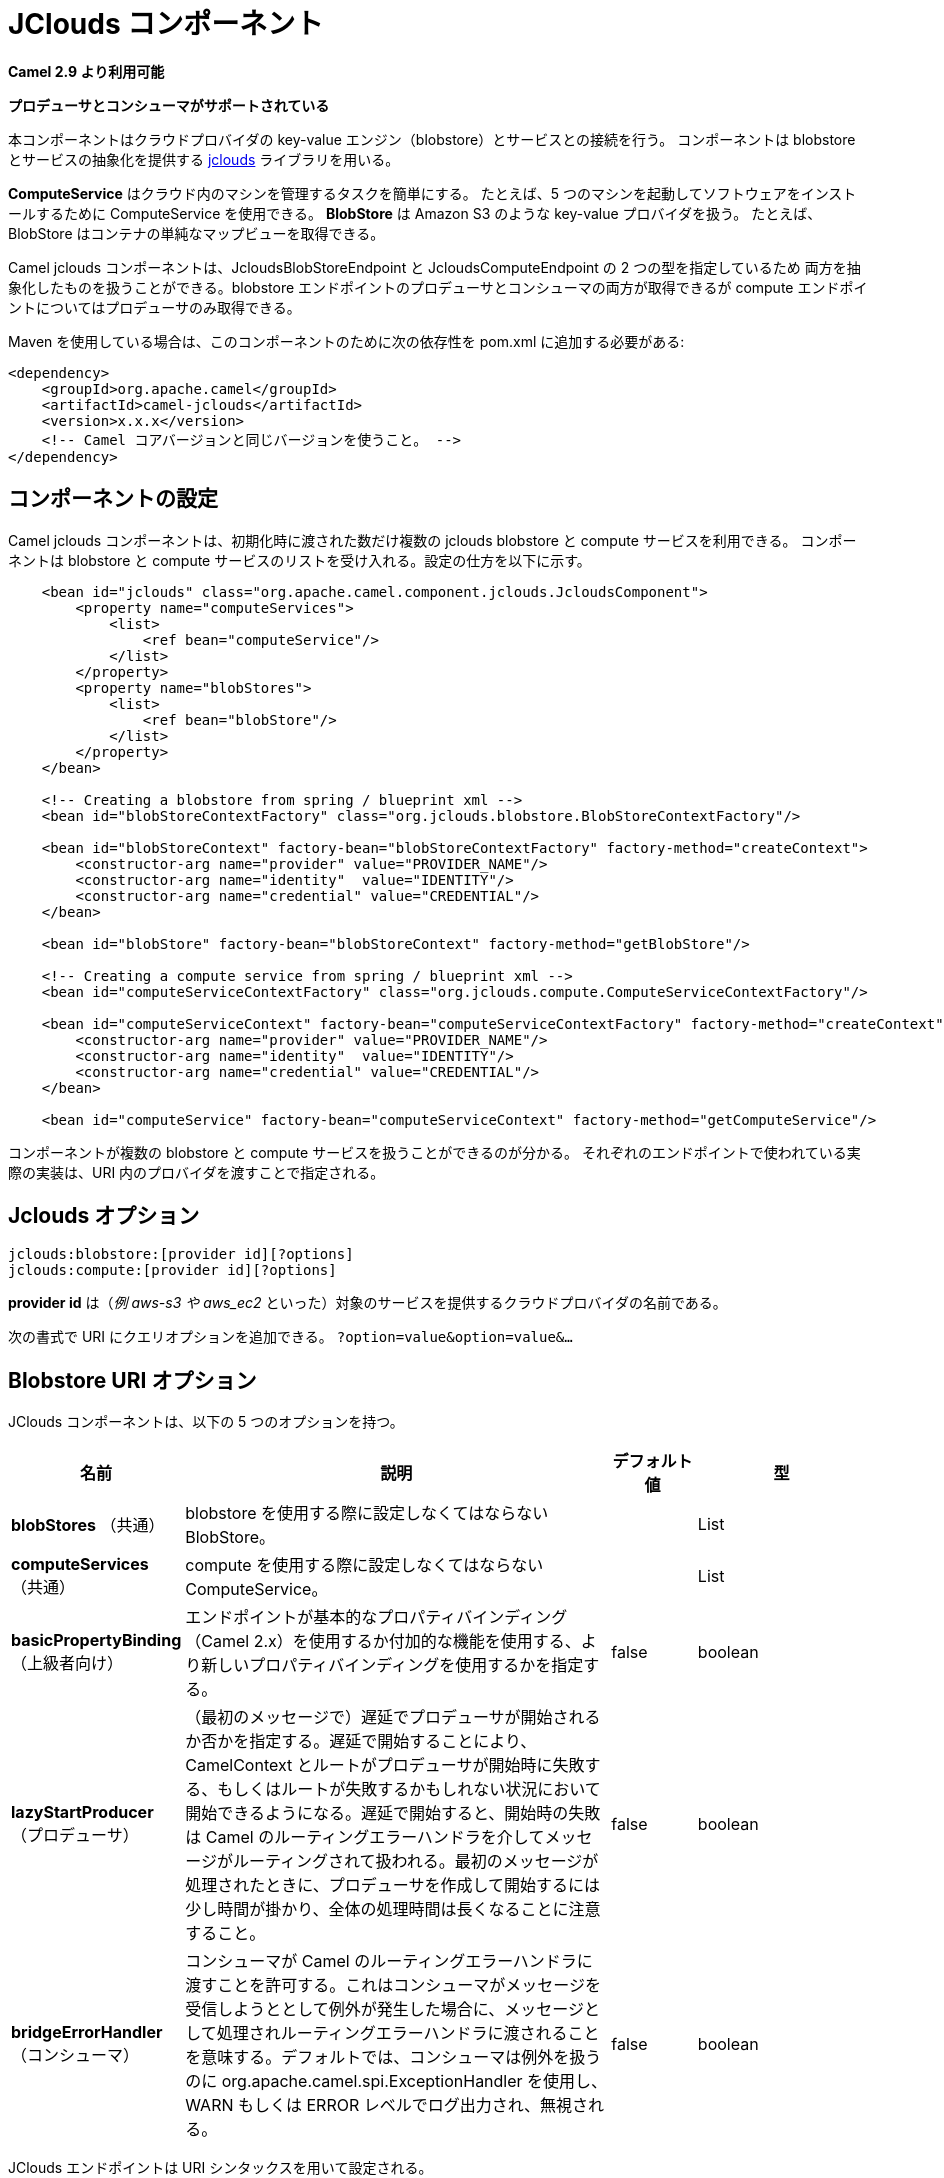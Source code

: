 [[jclouds-component]]
////
= JClouds Component
////
= JClouds コンポーネント

////
*Since Camel 2.9*
////
*Camel 2.9 より利用可能*

// HEADER START
////
*Both producer and consumer is supported*
////
*プロデューサとコンシューマがサポートされている*
// HEADER END

////
This component allows interaction with cloud provider key-value engines
(blobstores) and compute services. The component uses
http://code.google.com/p/jclouds[jclouds] which is +
 a library that provides abstractions for blobstores and compute
services.
////
本コンポーネントはクラウドプロバイダの key-value エンジン（blobstore）とサービスとの接続を行う。
コンポーネントは blobstore とサービスの抽象化を提供する http://code.google.com/p/jclouds[jclouds] ライブラリを用いる。

////
*ComputeService* simplifies the task of managing machines in the cloud.
For example, you can use ComputeService to start 5 machines and install
your software on them. +
 *BlobStore* simplifies dealing with key-value providers such as Amazon
S3. For example, BlobStore can give you a simple Map view of a
container.
////
*ComputeService* はクラウド内のマシンを管理するタスクを簡単にする。
たとえば、5 つのマシンを起動してソフトウェアをインストールするために ComputeService を使用できる。
*BlobStore* は Amazon S3 のような key-value プロバイダを扱う。
たとえば、BlobStore はコンテナの単純なマップビューを取得できる。

////
The camel jclouds component allows you to use both abstractions, as it
specifes two types of endpoint the JcloudsBlobStoreEndpoint and the
JcloudsComputeEndpoint. You can have both producers and consumers on a
blobstore endpoint but you can only have producers on compute endpoints.
////
Camel jclouds コンポーネントは、JcloudsBlobStoreEndpoint と JcloudsComputeEndpoint の 2 つの型を指定しているため
両方を抽象化したものを扱うことができる。blobstore エンドポイントのプロデューサとコンシューマの両方が取得できるが
compute エンドポイントについてはプロデューサのみ取得できる。

////
Maven users will need to add the following dependency to their `pom.xml`
for this component:
////
Maven を使用している場合は、このコンポーネントのために次の依存性を pom.xml に追加する必要がある:

////
[source,xml]
------------------------------------------------------------
<dependency>
    <groupId>org.apache.camel</groupId>
    <artifactId>camel-jclouds</artifactId>
    <version>x.x.x</version>
    <!-- use the same version as your Camel core version -->
</dependency>
------------------------------------------------------------
////
[source,xml]
------------------------------------------------------------
<dependency>
    <groupId>org.apache.camel</groupId>
    <artifactId>camel-jclouds</artifactId>
    <version>x.x.x</version>
    <!-- Camel コアバージョンと同じバージョンを使うこと。 -->
</dependency>
------------------------------------------------------------

////
== Configuring the component
////
== コンポーネントの設定

////
The camel jclouds component will make use of multiple jclouds blobstores
and compute services as long as they are passed to the component during
initialization. The component accepts a list blobstores and compute
services. Here is how it can be configured.
////
Camel jclouds コンポーネントは、初期化時に渡された数だけ複数の jclouds blobstore と compute サービスを利用できる。
コンポーネントは blobstore と compute サービスのリストを受け入れる。設定の仕方を以下に示す。



[source,xml]
----------------------------------------------------------------------------------------------------------------
    <bean id="jclouds" class="org.apache.camel.component.jclouds.JcloudsComponent">
        <property name="computeServices">
            <list>
                <ref bean="computeService"/>
            </list>
        </property>
        <property name="blobStores">
            <list>
                <ref bean="blobStore"/>
            </list>
        </property>
    </bean>

    <!-- Creating a blobstore from spring / blueprint xml -->
    <bean id="blobStoreContextFactory" class="org.jclouds.blobstore.BlobStoreContextFactory"/>

    <bean id="blobStoreContext" factory-bean="blobStoreContextFactory" factory-method="createContext">
        <constructor-arg name="provider" value="PROVIDER_NAME"/>
        <constructor-arg name="identity"  value="IDENTITY"/>
        <constructor-arg name="credential" value="CREDENTIAL"/>
    </bean>

    <bean id="blobStore" factory-bean="blobStoreContext" factory-method="getBlobStore"/>

    <!-- Creating a compute service from spring / blueprint xml -->
    <bean id="computeServiceContextFactory" class="org.jclouds.compute.ComputeServiceContextFactory"/>

    <bean id="computeServiceContext" factory-bean="computeServiceContextFactory" factory-method="createContext">
        <constructor-arg name="provider" value="PROVIDER_NAME"/>
        <constructor-arg name="identity"  value="IDENTITY"/>
        <constructor-arg name="credential" value="CREDENTIAL"/>
    </bean>

    <bean id="computeService" factory-bean="computeServiceContext" factory-method="getComputeService"/>
----------------------------------------------------------------------------------------------------------------

////
As you can see the component is capable of handling multiple blobstores
and compute services. The actual implementation that will be used by
each endpoint is specified by passing the provider inside the URI.
////
コンポーネントが複数の blobstore と compute サービスを扱うことができるのが分かる。
それぞれのエンドポイントで使われている実際の実装は、URI 内のプロバイダを渡すことで指定される。

////
== Jclouds Options
////
== Jclouds オプション

[source,java]
-----------------------------------------
jclouds:blobstore:[provider id][?options]
jclouds:compute:[provider id][?options]
-----------------------------------------

////
The *provider id* is the name of the cloud provider that provides the
target service (_e.g. aws-s3 or aws_ec2_).
////
*provider id* は（_例 aws-s3 や aws_ec2_ といった）対象のサービスを提供するクラウドプロバイダの名前である。

////
You can append query options to the URI in the following format,
`?option=value&option=value&...`
////
次の書式で URI にクエリオプションを追加できる。
`?option=value&option=value&...`

////
== Blobstore URI Options
////
== Blobstore URI オプション




// component options: START
////
The JClouds component supports 5 options, which are listed below.
////
JClouds コンポーネントは、以下の 5 つのオプションを持つ。

////
[width="100%",cols="2,5,^1,2",options="header"]
|===
| Name | Description | Default | Type
| *blobStores* (common) | To use the given BlobStore which must be configured when using blobstore. |  | List
| *computeServices* (common) | To use the given ComputeService which must be configured when use compute. |  | List
| *basicPropertyBinding* (advanced) | Whether the component should use basic property binding (Camel 2.x) or the newer property binding with additional capabilities | false | boolean
| *lazyStartProducer* (producer) | Whether the producer should be started lazy (on the first message). By starting lazy you can use this to allow CamelContext and routes to startup in situations where a producer may otherwise fail during starting and cause the route to fail being started. By deferring this startup to be lazy then the startup failure can be handled during routing messages via Camel's routing error handlers. Beware that when the first message is processed then creating and starting the producer may take a little time and prolong the total processing time of the processing. | false | boolean
| *bridgeErrorHandler* (consumer) | Allows for bridging the consumer to the Camel routing Error Handler, which mean any exceptions occurred while the consumer is trying to pickup incoming messages, or the likes, will now be processed as a message and handled by the routing Error Handler. By default the consumer will use the org.apache.camel.spi.ExceptionHandler to deal with exceptions, that will be logged at WARN or ERROR level and ignored. | false | boolean
|===
////
[width="100%",cols="2,5,^1,2",options="header"]
|===
| 名前 | 説明 | デフォルト値 | 型
| *blobStores* （共通） | blobstore を使用する際に設定しなくてはならない BlobStore。 |  | List
| *computeServices* （共通） | compute を使用する際に設定しなくてはならない ComputeService。 |  | List
| *basicPropertyBinding* （上級者向け） | エンドポイントが基本的なプロパティバインディング（Camel 2.x）を使用するか付加的な機能を使用する、より新しいプロパティバインディングを使用するかを指定する。 | false | boolean
| *lazyStartProducer* （プロデューサ） | （最初のメッセージで）遅延でプロデューサが開始されるか否かを指定する。遅延で開始することにより、CamelContext とルートがプロデューサが開始時に失敗する、もしくはルートが失敗するかもしれない状況において開始できるようになる。遅延で開始すると、開始時の失敗は Camel のルーティングエラーハンドラを介してメッセージがルーティングされて扱われる。最初のメッセージが処理されたときに、プロデューサを作成して開始するには少し時間が掛かり、全体の処理時間は長くなることに注意すること。 | false | boolean
| *bridgeErrorHandler* （コンシューマ） | コンシューマが Camel のルーティングエラーハンドラに渡すことを許可する。これはコンシューマがメッセージを受信しようととして例外が発生した場合に、メッセージとして処理されルーティングエラーハンドラに渡されることを意味する。デフォルトでは、コンシューマは例外を扱うのに org.apache.camel.spi.ExceptionHandler を使用し、WARN もしくは ERROR レベルでログ出力され、無視される。 | false | boolean
|===

// component options: END






// endpoint options: START
////
The JClouds endpoint is configured using URI syntax:
////
JClouds エンドポイントは URI シンタックスを用いて設定される。

----
jclouds:command:providerId
----

////
with the following path and query parameters:
////
次のパスおよびクエリパラメータを伴う:

////
=== Path Parameters (2 parameters):
////
=== パスパラメータ （2 個）:

////
[width="100%",cols="2,5,^1,2",options="header"]
|===
| Name | Description | Default | Type
| *command* | *Required* What command to execute such as blobstore or compute. |  | JcloudsCommand
| *providerId* | *Required* The name of the cloud provider that provides the target service (e.g. aws-s3 or aws_ec2). |  | String
|===
////

[width="100%",cols="2,5,^1,2",options="header"]
|===
| 名前 | 説明 | デフォルト値 | 型
| *command* | *必須* blobstore もしくは compute のような何のコマンドを実行するかを指定する。 |  | JcloudsCommand
| *providerId* | *必須* 対象のサービスを提供するクラウドプロバイダ（例 aws-s3 もしくは aws_ec2）の名前を指定する。 |  | String
|===


////
=== Query Parameters (17 parameters):
////
=== クエリパラメータ （17 個）:

////
[width="100%",cols="2,5,^1,2",options="header"]
|===
| Name | Description | Default | Type
| *bridgeErrorHandler* (consumer) | Allows for bridging the consumer to the Camel routing Error Handler, which mean any exceptions occurred while the consumer is trying to pickup incoming messages, or the likes, will now be processed as a message and handled by the routing Error Handler. By default the consumer will use the org.apache.camel.spi.ExceptionHandler to deal with exceptions, that will be logged at WARN or ERROR level and ignored. | false | boolean
| *exceptionHandler* (consumer) | To let the consumer use a custom ExceptionHandler. Notice if the option bridgeErrorHandler is enabled then this option is not in use. By default the consumer will deal with exceptions, that will be logged at WARN or ERROR level and ignored. |  | ExceptionHandler
| *exchangePattern* (consumer) | Sets the exchange pattern when the consumer creates an exchange. |  | ExchangePattern
| *lazyStartProducer* (producer) | Whether the producer should be started lazy (on the first message). By starting lazy you can use this to allow CamelContext and routes to startup in situations where a producer may otherwise fail during starting and cause the route to fail being started. By deferring this startup to be lazy then the startup failure can be handled during routing messages via Camel's routing error handlers. Beware that when the first message is processed then creating and starting the producer may take a little time and prolong the total processing time of the processing. | false | boolean
| *basicPropertyBinding* (advanced) | Whether the endpoint should use basic property binding (Camel 2.x) or the newer property binding with additional capabilities | false | boolean
| *synchronous* (advanced) | Sets whether synchronous processing should be strictly used, or Camel is allowed to use asynchronous processing (if supported). | false | boolean
| *blobName* (blobstore) | The name of the blob. |  | String
| *container* (blobstore) | The name of the blob container. |  | String
| *directory* (blobstore) | An optional directory name to use |  | String
| *group* (compute) | The group that will be assigned to the newly created node. Values depend on the actual cloud provider. |  | String
| *hardwareId* (compute) | The hardware that will be used for creating a node. Values depend on the actual cloud provider. |  | String
| *imageId* (compute) | The imageId that will be used for creating a node. Values depend on the actual cloud provider. |  | String
| *locationId* (compute) | The location that will be used for creating a node. Values depend on the actual cloud provider. |  | String
| *nodeId* (compute) | The id of the node that will run the script or destroyed. |  | String
| *nodeState* (compute) | To filter by node status to only select running nodes etc. |  | String
| *operation* (compute) | Specifies the type of operation that will be performed to the blobstore. |  | String
| *user* (compute) | The user on the target node that will run the script. |  | String
|===
////
[width="100%",cols="2,5,^1,2",options="header"]
|===
| 名前 | 説明 | デフォルト値 | 型
| *bridgeErrorHandler* （コンシューマ） | コンシューマが Camel のルーティングエラーハンドラに渡すことを許可する。これはコンシューマがメッセージを受信しようととして例外が発生した場合に、メッセージとして処理されルーティングエラーハンドラに渡されることを意味する。デフォルトでは、コンシューマは例外を扱うのに org.apache.camel.spi.ExceptionHandler を使用し、WARN もしくは ERROR レベルでログ出力され、無視される。 | false | boolean
| *exceptionHandler* （コンシューマ） | コンシューマにカスタムの例外ハンドラを使用させる。オペレーションで bridgeErrorHandler が有効になっている場合は使用されないことに注意すること。デフォルトではコンシューマは例外を処理し WARN もしくは ERROR レベルでログ出力され、無視される。 |  | ExceptionHandler
| *exchangePattern* （コンシューマ） | コンシューマが exchange を生成したときに設定する exchange パターン。 |  | ExchangePattern
| *lazyStartProducer* （プロデューサ） | （最初のメッセージで）遅延でプロデューサが開始されるか否かを指定する。遅延で開始することにより、CamelContext とルートがプロデューサが開始時に失敗する、もしくはルートが失敗するかもしれない状況において開始できるようになる。遅延で開始すると、開始時の失敗は Camel のルーティングエラーハンドラを介してメッセージがルーティングされて扱われる。最初のメッセージが処理されたときに、プロデューサを作成して開始するには少し時間が掛かり、全体の処理時間は長くなることに注意すること。 | false | boolean
| *basicPropertyBinding* （上級者向け） | エンドポイントが基本的なプロパティバインディング（Camel 2.x）を使用するか付加的な機能を使用する、より新しいプロパティバインディングを使用するかを指定する。 | false | boolean
| *synchronous* （上級者向け） | 厳密に同期処理が使われるか否かを設定する。（サポートしている場合は）Camel は非同期処理を使用することを許可される。 | false | boolean
| *blobName* （blobstore） | blob の名前。 |  | String
| *container* （blobstore） | blob コンテナの名前。 |  | String
| *directory* （blobstore） | 使用するオプショナルのディレクトリ名。 |  | String
| *group* （compute） | 新規に作成されたノードに割り当てられたグループ。値は実際のクラウドプロバイダに依存する。 |  | String
| *hardwareId* （compute） | ノードの作成のために使用されるハードウェア。値は実際のクラウドプロバイダに依存する。 |  | String
| *imageId* （compute） | ノード作成のために使用されるイメージ ID。値は実際のクラウドプロバイダに依存する。 |  | String
| *locationId* （compute） | ノード作成のために使用されるロケーション。値は実際のクラウドプロバイダに依存する。 |  | String
| *nodeId* （compute） | スクリプトを実行する、もしくは破棄するノードのID。 |  | String
| *nodeState* （compute） | ノード状態のフィルタする。起動中のノードを選択するなどのために使用する。 |  | String
| *operation* （compute） | blobstore で実行されるオペレーションの型を指定する。 |  | String
| *user* （compute） | スクリプトを実行する対象のノードにおけるユーザを指定する。 |  | String
|===

// endpoint options: END


////
You can have as many of these options as you like.
////
好きな数だけのオプションを含めることができる。

[source,java]
------------------------------------------------------------------------------------------
jclouds:blobstore:aws-s3?operation=CamelJcloudsGet&container=mycontainer&blobName=someblob
------------------------------------------------------------------------------------------

////
For producer endpoint you can override all of the above URI options by
passing the appropriate headers to the message.
////
プロデューサエンドポイントで使用するために、メッセージの適切なヘッダに渡すことにより上記 URI オプションすべてを上書きできる。


// spring-boot-auto-configure options: START
== Spring Boot Auto-Configuration

////
When using Spring Boot make sure to use the following Maven dependency to have support for auto configuration:
////
Spring Boot を使用する場合は、自動設定を有効にするために、次の Maven 依存性を使用する:

////
[source,xml]
----
<dependency>
  <groupId>org.apache.camel.springboot</groupId>
  <artifactId>camel-jclouds-starter</artifactId>
  <version>x.x.x</version>
  <!-- use the same version as your Camel core version -->
</dependency>
----
////
[source,xml]
----
<dependency>
  <groupId>org.apache.camel.springboot</groupId>
  <artifactId>camel-jclouds-starter</artifactId>
  <version>x.x.x</version>
  <!-- Camel コアバージョンと同じバージョンを使うこと。 -->
</dependency>
----


////
The component supports 6 options, which are listed below.
////
コンポーネントは以下のリストにある 6 つのオプションをサポートしている。


////
[width="100%",cols="2,5,^1,2",options="header"]
|===
| Name | Description | Default | Type
| *camel.component.jclouds.basic-property-binding* | Whether the component should use basic property binding (Camel 2.x) or the newer property binding with additional capabilities | false | Boolean
| *camel.component.jclouds.blob-stores* | To use the given BlobStore which must be configured when using blobstore. |  | List
| *camel.component.jclouds.bridge-error-handler* | Allows for bridging the consumer to the Camel routing Error Handler, which mean any exceptions occurred while the consumer is trying to pickup incoming messages, or the likes, will now be processed as a message and handled by the routing Error Handler. By default the consumer will use the org.apache.camel.spi.ExceptionHandler to deal with exceptions, that will be logged at WARN or ERROR level and ignored. | false | Boolean
| *camel.component.jclouds.compute-services* | To use the given ComputeService which must be configured when use compute. |  | List
| *camel.component.jclouds.enabled* | Whether to enable auto configuration of the jclouds component. This is enabled by default. |  | Boolean
| *camel.component.jclouds.lazy-start-producer* | Whether the producer should be started lazy (on the first message). By starting lazy you can use this to allow CamelContext and routes to startup in situations where a producer may otherwise fail during starting and cause the route to fail being started. By deferring this startup to be lazy then the startup failure can be handled during routing messages via Camel's routing error handlers. Beware that when the first message is processed then creating and starting the producer may take a little time and prolong the total processing time of the processing. | false | Boolean
|===
////
[width="100%",cols="2,5,^1,2",options="header"]
|===
| Name | Description | Default | Type
| *camel.component.jclouds.basic-property-binding* | コンポーネントが基本的なプロパティバインディング（Camel 2.x）を使用するか付加的な機能を使用する、より新しいプロパティバインディングを使用するかを指定する。 | false | Boolean
| *camel.component.jclouds.blob-stores* | blobstore を使用する際に設定しなくてはならない BlobStore。 |  | List
| *camel.component.jclouds.bridge-error-handler* | コンシューマが Camel のルーティングエラーハンドラに渡すことを許可する。これはコンシューマがメッセージを受信しようととして例外が発生した場合に、メッセージとして処理されルーティングエラーハンドラに渡されることを意味する。デフォルトでは、コンシューマは例外を扱うのに org.apache.camel.spi.ExceptionHandler を使用し、WARN もしくは ERROR レベルでログ出力され、無視される。 | false | Boolean
| *camel.component.jclouds.compute-services* | compute を使用する際に設定しなくてはならない ComputeService。 |  | List
| *camel.component.jclouds.enabled* | jclouds コンポーネントの auto configuration を有効化するか否かを指定する。デフォルトで有効になっている。 |  | Boolean
| *camel.component.jclouds.lazy-start-producer* | （最初のメッセージで）遅延でプロデューサが開始されるか否かを指定する。遅延で開始することにより、CamelContext とルートがプロデューサが開始時に失敗する、もしくはルートが失敗するかもしれない状況において開始できるようになる。遅延で開始すると、開始時の失敗は Camel のルーティングエラーハンドラを介してメッセージがルーティングされて扱われる。最初のメッセージが処理されたときに、プロデューサを作成して開始するには少し時間が掛かり、全体の処理時間は長くなることに注意すること。 | false | Boolean
|===

// spring-boot-auto-configure options: END


////
=== Message Headers for blobstore
////
=== blobstore のメッセージヘッダ


////
[width="100%",cols="10%,90%",options="header",]
|=======================================================================
|Header |Description

|`CamelJcloudsOperation` |The operation to be performed on the blob. The valid options are
* PUT
* GET

|`CamelJcloudsContainer` |The name of the blob container.

|`CamelJcloudsBlobName` |The name of the blob.
|=======================================================================
////
[width="100%",cols="10%,90%",options="header",]
|=======================================================================
|ヘッダ |説明

|`CamelJcloudsOperation` |blob 上で実行されるオペレーション。 有効なオプションは以下である。
* PUT
* GET

|`CamelJcloudsContainer` |blob コンテナの名前

|`CamelJcloudsBlobName` |blob の名前
|=======================================================================


////
== Blobstore Usage Samples
////
== Blobstore 利用のサンプル

////
=== Example 1: Putting to the blob
////
=== 例 1: blob を PUT する

////
This example will show you how you can store any message inside a blob
using the jclouds component.
////
この例では jclouds コンポーネントを用いて、メッセージを blob 内に保存できる方法を示している。

[source,java]
------------------------------------
from("direct:start")
    .to("jclouds:blobstore:aws-s3" +
        "?operation=PUT" +
        "&container=mycontainer" +
        "&blobName=myblob");
------------------------------------

////
In the above example you can override any of the URI parameters with
headers on the message. 
Here is how the above example would look like using xml to define our
route.
////
上記の例では、メッセージのヘッダでどのような URI パラメータでも上書きできる。
XML を使ってルートを定義すると以下のようになる。


[source,xml]
--------------------------------------------------------------------------------------------
<route>
    <from uri="direct:start"/>
    <to uri="jclouds:blobstore:aws-s3?operation=PUT&container=mycontainer&blobName=myblob"/>
</route>
--------------------------------------------------------------------------------------------

////
=== Example 2: Getting/Reading from a blob
////
=== 例 2: blob から取得する/読み込む

////
This example will show you how you can read the contnet of a blob using
the jclouds component.
////
この例は、jclouds コンポーネントを用いて blob の中身を読み込む方法を示す。

[source,java]
------------------------------------
from("direct:start")
    .to("jclouds:blobstore:aws-s3" +
        "?operation=GET" +
        "&container=mycontainer" +
        "&blobName=myblob");
------------------------------------

////
In the above example you can override any of the URI parameters with
headers on the message. 
 Here is how the above example would look like using xml to define our
route.
////
上記の例では、メッセージのヘッダでどのような URI パラメータでも上書きできる。
XML を使ってルートを定義すると以下のようになる。


[source,xml]
--------------------------------------------------------------------------------------------
<route>
    <from uri="direct:start"/>
    <to uri="jclouds:blobstore:aws-s3?operation=PUT&container=mycontainer&blobName=myblob"/>
</route>
--------------------------------------------------------------------------------------------

////
=== Example 3: Consuming a blob
////
=== 例 3: blob を処理する

////
This example will consume all blob that are under the specified
container. The generated exchange will contain the payload of the blob
as body.
////
この例では、指定したコンテナ配下のすべての blob を処理する。
生成された exchange はボディに blob のペイロードを含んでいる。


[source,java]
-------------------------------------
    from("jclouds:blobstore:aws-s3" +
        "?container=mycontainer")
        .to("direct:next");
-------------------------------------

////
You can achieve the same goal by using xml, as you can see below.
////
下記では、同じことを XML を用いて行っている。

[source,xml]
----------------------------------------------------------------------------------------------
<route>
    <from uri="jclouds:blobstore:aws-s3?operation=GET&container=mycontainer&blobName=myblob"/>
    <to uri="direct:next"/>
</route>
----------------------------------------------------------------------------------------------



[source,java]
-------------------------------------------------------------------------------------------------------------
jclouds:compute:aws-ec2?operation=CamelJcloudsCreateNode&imageId=AMI_XXXXX&locationId=eu-west-1&group=mygroup
-------------------------------------------------------------------------------------------------------------

////
== Compute Usage Samples
////
== Compute 利用のサンプル

////
Below are some examples that demonstrate the use of jclouds compute
producer in java dsl and spring/blueprint xml.
////
下記は Java DSL と Spring/blueprint XML を用いた jclouds の compute プロデューサのデモである。

////
=== Example 1: Listing the available images.
////
=== 例 1: 利用可能なイメージを一覧にする

[source,java]
--------------------------------------------
    from("jclouds:compute:aws-ec2" +
        "&operation=CamelJCloudsListImages")
        .to("direct:next");
--------------------------------------------

////
This will create a message that will contain the list of images inside
its body. You can also do the same using xml.
////
これは、ボディ内にイメージの一覧を含んだメッセージを作成する。同じことが XML を使ってもできる。

[source,xml]
--------------------------------------------------------------------------
<route>
    <from uri="jclouds:compute:aws-ec2?operation=CamelJCloudsListImages"/>
    <to uri="direct:next"/>
</route>
--------------------------------------------------------------------------

////
=== Example 2: Create a new node.
////
=== 例 2: 新規ノードの作成

[source,java]
---------------------------------------------
    from("direct:start").
    to("jclouds:compute:aws-ec2" +
        "?operation=CamelJcloudsCreateNode" +
        "&imageId=AMI_XXXXX" +
        "&locationId=XXXXX" +
        "&group=myGroup");
---------------------------------------------

////
This will create a new node on the cloud provider. The out message in
this case will be a set of metadata that contains information about the
newly created node (e.g. the ip, hostname etc). Here is the same using
spring xml.
////
これはクラウドプロバイダ上で新規にノードを作成する。
このケースでの出力メッセージは、新規に作成されたノードに関する情報を含んだ（例 IPやホスト名などの）メタ情報である。
Spring XML を用いて同じものを書くと以下になる。

[source,xml]
-------------------------------------------------------------------------------------------------------------------------
<route>
    <from uri="direct:start"/>
    <to uri="jclouds:compute:aws-ec2?operation=CamelJcloudsCreateNode&imageId=AMI_XXXXX&locationId=XXXXX&group=myGroup"/>
</route>
-------------------------------------------------------------------------------------------------------------------------

////
=== Example 3: Run a shell script on running node.
////
=== 例 3: 起動中のノード上でシェルスクリプトを実行する

[source,java]
--------------------------------------------
    from("direct:start").
    to("jclouds:compute:aws-ec2" +
        "?operation=CamelJcloudsRunScript" +
        "?nodeId=10" +
        "&user=ubuntu");
--------------------------------------------

////
The sample above will retrieve the body of the in message, which is
expected to contain the shell script to be executed. Once the script is
retrieved, it will be sent to the node for execution under the specified
user (_in order case ubuntu_). The target node is specified using its
nodeId. The nodeId can be retrieved either upon the creation of the
node, it will be part of the resulting metadata or by a executing a
LIST_NODES operation.

*Note* This will require that the compute service that will be passed to
the component, to be initialized with the appropriate jclouds ssh
capable module (_e.g. jsch or sshj_).

Here is the same using spring xml.
////
上記のサンプルはメッセージ内のボディを取得し、ボディは実行するシェルスクリプトを含んでいることが期待されている。
スクリプトが取得されると、特定のユーザ（_このケースでは ubuntu ユーザ_）で実行するためにノードに送信される。
ターゲットのノードは nodeId を用いて指定される。nodeId はノードの作成時に取得でき、メタデータもしくは LIST_NODES を実行した結果で得られる。

*Note* これはコンポーネントに渡される compute サービスが必要である。その compute サービスは jclouds ssh が可能な（_例 jsch もしくは sshj_）適切なモジュールで初期化される。

Spring XML を用いて同じものを書くと以下になる。


[source,xml]
----------------------------------------------------------------------------------------------
<route>
    <from uri="direct:start"/>
    <to uri="jclouds:compute:aws-ec2?operation=CamelJcloudsListNodes&?nodeId=10&user=ubuntu"/>
</route>
----------------------------------------------------------------------------------------------

